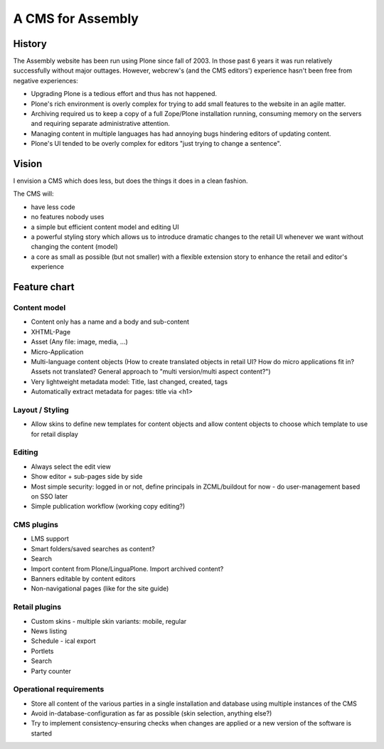 ==================
A CMS for Assembly
==================

History
=======

The Assembly website has been run using Plone since fall of 2003. In those
past 6 years it was run relatively successfully without major outtages.
However, webcrew's (and the CMS editors') experience hasn't been free from
negative experiences:

- Upgrading Plone is a tedious effort and thus has not happened.
- Plone's rich environment is overly complex for trying to add small features
  to the website in an agile matter.
- Archiving required us to keep a copy of a full Zope/Plone installation
  running, consuming memory on the servers and requiring separate
  administrative attention.
- Managing content in multiple languages has had annoying bugs hindering
  editors of updating content.
- Plone's UI tended to be overly complex for editors "just trying to change a
  sentence".


Vision
======

I envision a CMS which does less, but does the things it does in a clean
fashion.

The CMS will:

- have less code
- no features nobody uses
- a simple but efficient content model and editing UI
- a powerful styling story which allows us to introduce dramatic changes to
  the retail UI whenever we want without changing the content (model)
- a core as small as possible (but not smaller) with a flexible extension
  story to enhance the retail and editor's experience

Feature chart
=============

Content model
-------------

- Content only has a name and a body and sub-content

- XHTML-Page
- Asset (Any file: image, media, ...)
- Micro-Application
- Multi-language content objects (How to create translated objects in retail
  UI? How do micro applications fit in? Assets not translated? General
  approach to "multi version/multi aspect content?")

- Very lightweight metadata model: Title, last changed, created, tags
- Automatically extract metadata for pages: title via <h1>


Layout / Styling
----------------

- Allow skins to define new templates for content objects and allow content
  objects to choose which template to use for retail display


Editing
-------

- Always select the edit view
- Show editor + sub-pages side by side
- Most simple security: logged in or not, define principals in ZCML/buildout for now
  - do user-management based on SSO later
- Simple publication workflow (working copy editing?)

CMS plugins
-----------

- LMS support
- Smart folders/saved searches as content?
- Search
- Import content from Plone/LinguaPlone. Import archived content?
- Banners editable by content editors
- Non-navigational pages (like for the site guide)

Retail plugins
--------------

- Custom skins
  - multiple skin variants: mobile, regular
- News listing
- Schedule
  - ical export
- Portlets
- Search
- Party counter

Operational requirements
------------------------

- Store all content of the various parties in a single installation and database using multiple
  instances of the CMS
- Avoid in-database-configuration as far as possible (skin selection, anything
  else?)
- Try to implement consistency-ensuring checks when changes are applied or a
  new version of the software is started
